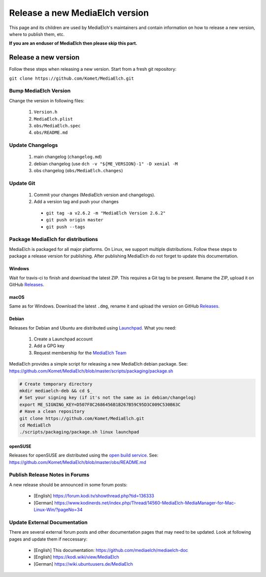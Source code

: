 ===============================
Release a new MediaElch version
===============================

This page and its children are used by MediaElch's maintainers and contain information
on how to release a new version, where to publish them, etc.

**If you are an enduser of MediaElch then please skip this part.**


Release a new version
=====================

Follow these steps when releasing a new version. Start from a fresh git repository:

``git clone https://github.com/Komet/MediaElch.git``

Bump MediaElch Version
**********************

Change the version in following files:

 1. ``Version.h``
 2. ``MediaElch.plist``
 3. ``obs/MediaElch.spec``
 4. ``obs/README.md``

Update Changelogs
*****************

 1. main changelog (``changelog.md``)
 2. debian changelog (use ``dch -v "${ME_VERSION}-1" -D xenial -M``
 3. obs changelog (``obs/MediaElch.changes``)

Update Git
**********

 1. Commit your changes (MediaElch version and changelogs).
 2. Add a version tag and push your changes
 
  - ``git tag -a v2.6.2 -m "MediaElch Version 2.6.2"``
  - ``git push origin master``
  - ``git push --tags``

Package MediaElch for distributions
***********************************

MediaElch is packaged for all major platforms. On Linux, we support multiple distributions.
Follow these steps to package a release version for publishing. After publishing MediaElch
do not forget to update this documentation.

Windows
-------
Wait for travis-ci to finish and download the latest ZIP. This requires a Git tag to be present.
Rename the ZIP, upload it on GitHub Releases_.

macOS
-----
Same as for Windows. Download the latest ``.dmg``, rename it and upload the version on
GitHub Releases_.

Debian
------

Releases for Debian and Ubuntu are distributed using Launchpad_. What you need:

 1. Create a Launchpad account
 2. Add a GPG key
 3. Request membership for the `MediaElch Team`_

MediaElch provides a simple script for releasing a new MediaElch debian package.
See: https://github.com/Komet/MediaElch/blob/master/scripts/packaging/package.sh

.. code-block:: sh

    # Create temporary directory
    mkdir mediaelch-deb && cd $_
    # Set your signing key (if it's not the same as in debian/changelog)
    export ME_SIGNING_KEY=D507F8C2686456B1B267B59C95D3C009C530B63C
    # Have a clean repository
    git clone https://github.com/Komet/MediaElch.git
    cd MediaElch
    ./scripts/packaging/package.sh linux launchpad


openSUSE
--------

Releases for openSUSE are distributed using the `open build service`_.
See: https://github.com/Komet/MediaElch/blob/master/obs/README.md


Publish Release Notes in Forums
*******************************

A new release should be announced in some forum posts:

 - [English] https://forum.kodi.tv/showthread.php?tid=136333
 - [German] https://www.kodinerds.net/index.php/Thread/14560-MediaElch-MediaManager-for-Mac-Linux-Win/?pageNo=34


Update External Documentation
*****************************

There are several external forum posts and other documentation pages that may
need to be updated. Look at following pages and update them if neccessary:

 - [English] This documentation: https://github.com/mediaelch/mediaelch-doc
 - [English] https://kodi.wiki/view/MediaElch
 - [German] https://wiki.ubuntuusers.de/MediaElch


.. _Launchpad: https://launchpad.net/
.. _open build service: https://openbuildservice.org/
.. _Releases: https://github.com/Komet/MediaElch/releases
.. _MediaElch Team: https://launchpad.net/~mediaelch

.. todo::

  Not done, yet.
